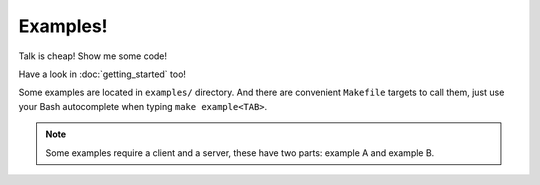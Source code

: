 Examples!
=========

Talk is cheap! Show me some code!

Have a look in :doc:`getting_started` too!

Some examples are located in ``examples/`` directory. And there are convenient
``Makefile`` targets to call them, just use your Bash autocomplete when typing
``make example<TAB>``.

.. note::
    Some examples require a client and a server, these have two parts: example A
    and example B.
